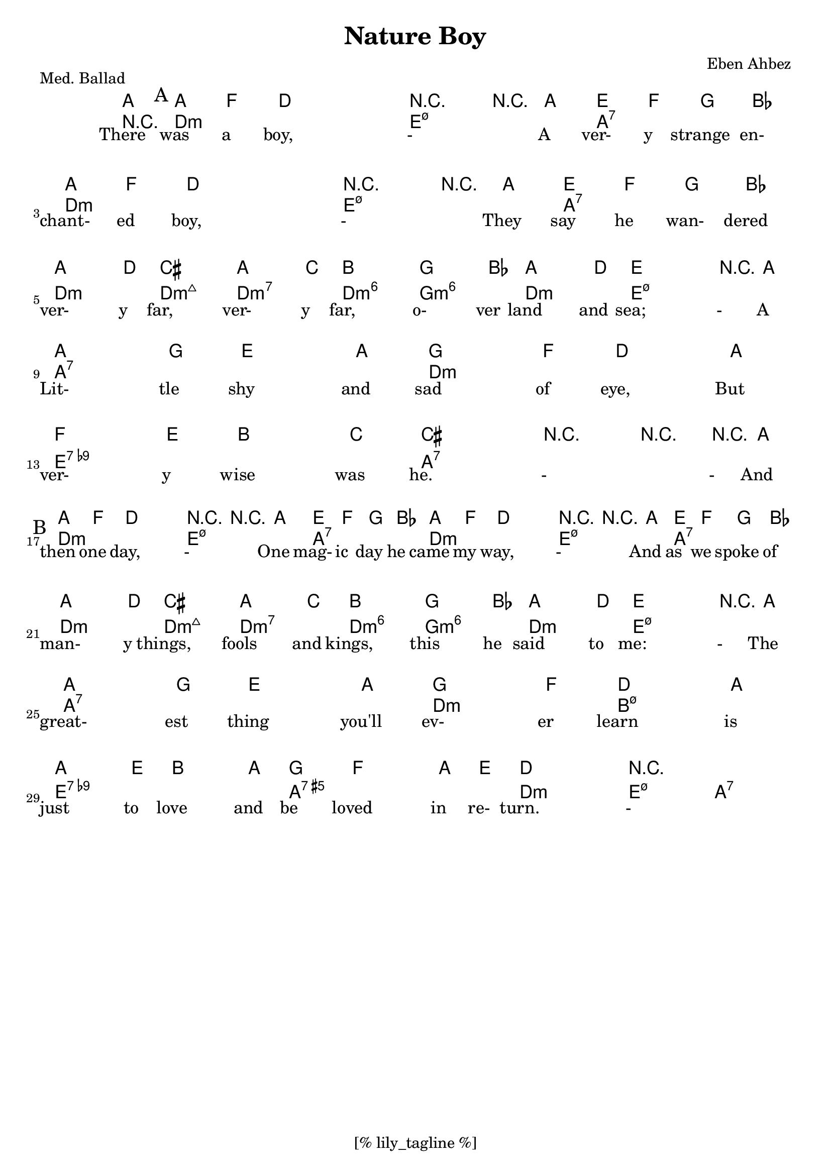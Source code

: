\version "2.12.3"
\header {
	filename="[% target_node %]"
	title="Nature Boy"
	subtitle=""
	composer="Eben Ahbez"
	copyright=""
	style="Jazz"
	note="7th bar of letters A and B were originally 2 bars each. Melody is straight eights, though rather freely interpreted rhythmically."
	piece="Med. Ballad"

	enteredby="[% lily_enteredby %]"
	maintainerEmail="[% lily_maintaineremail %]"
	footer="[% lily_footer %]"
	tagline="[% lily_tagline %]"
}

%{
	todo:
	0. do a repeat in the chords on the whole first 8 bars.
%}

tune={
	\time 4/4
	\key d \minor
	\partial 8 a8	\bar "||"
	a'8 f'8 d'2.	| r4 r8 a8 e'8 f'8 g'8 bes'8	| a'8 f'8 d'2.	| r4 r8 a8 e'8 f'8 g'8 bes'8 | \break
	a'4. d''8 cis''2	| a'4. c''8 b'2		| g'4. bes'8 a'4. d'8	| e'2. r8 a8	| \break
	a'2. g'4	| e'2. a4		| g'2. f'4		| d'2. a4		| \break
	f'2. e'4	| b2.	c'4	| cis'1		| r2 r4 r8 a8	\bar "||" \break
	a'8 f'8 d'2.	| r4 r8 a8 e'8 f'8 g'8 bes'8	| a'8 f'8 d'2.	| r4 r8 a8 e'8 f'8 g'8 bes'8 | \break
	a'4. d''8 cis''2	| a'4. c''8 b'2		| g'4. bes'8 a'4. d'8	| e'2. r8 a8	| \break
	a'2. g'4	| e'2. a4		| g'2. f'4		| d'2. a4		| \break
	a'4. e'8 b4. a8	| g'4 f'2 a8 e'8 	| d'1		| r1		\bar "|." \break
}

harmony=\chords {
	\partial 8 r8	|
	\mark "A"
	d1:min		| e2:min7.5- a2:7	| d1:min		| e2:min7.5- a2:7	|
	d2:min d2:min7+	| d2:min7 d2:min6	| g2:min6 d2:min	| e1:min7.5-		|
	a1*2:7		| d1*2:min		|
	e1*2:7.9-	| a1*2:7		\bar "||"
	\mark "B"
	d1:min		| e2:min7.5- a2:7	| d1:min		| e2:min7.5- a2:7	|
	d2:min d2:min7+	| d2:min7 d2:min6	| g2:min6 d2:min	| e1:min7.5-		|
	a1*2:7		| d1:min		| b1:min7.5-		|
	e1:7.9-		| a1:7.5+		| d1:min		| e2:min7.5- a2:7	\bar "|."
}

text=\lyrics {
	\partial 8 There8
	was8 a8 boy,2. | -4. A8 ver-8 y8 strange8 en-8 | chant-8 ed8 boy,2. | -4. They8 say8 he8 wan-8 dered8 |
	ver-4. y8 far,2 | ver-4. y8 far,2 | o-4. ver8 land4. and8 | sea;2. -8 A8 |
	Lit-2. tle4 | shy2. and4 | sad2. of4 | eye,2. But4 |
	ver-2. y4 | wise2. was4 | he.1 | -2. -8 And8 |
	then8 one8 day,2. | -4. One8 mag-8 ic8 day8 he8 | came8 my8 way,2. | -4. And8 as8 we8 spoke8 of8 |
	man-4. y8 things,2 | fools4. and8 kings,2 | this4. he8 said4. to8 | me:2. -8 The8 |
	great-2. est4 | thing2. you'll4 | ev-2. er4 | learn2. is4 |
	just4. to8 love4. and8 | be4 loved2 in8 re-8 | turn.1 | -1 |
}

\score {
	<<
		\context ChordNames \harmony
		\context Staff \tune
		\context Lyrics \text
	>>
	\midi {}
	\layout {}
}
